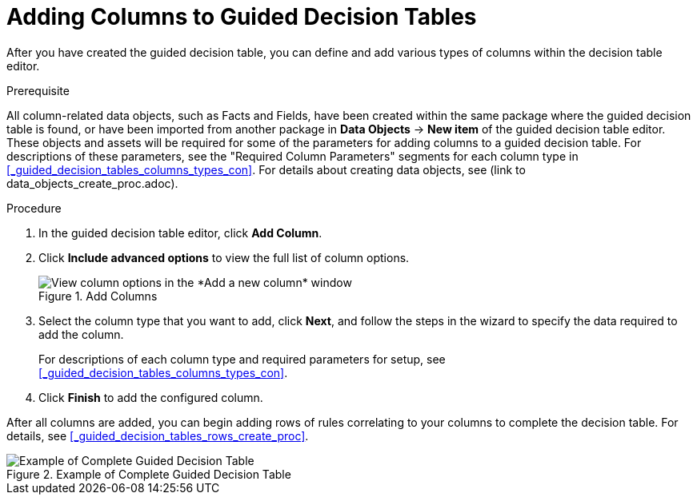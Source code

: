 [id='_guided_decision_tables_columns_create_proc']
= Adding Columns to Guided Decision Tables

After you have created the guided decision table, you can define and add various types of columns within the decision table editor.

.Prerequisite
All column-related data objects, such as Facts and Fields, have been created within the same package where the guided decision table is found, or have been imported from another package in *Data Objects* -> *New item* of the guided decision table editor. These objects and assets will be required for some of the parameters for adding columns to a guided decision table. For descriptions of these parameters, see the "Required Column Parameters" segments for each column type in <<_guided_decision_tables_columns_types_con>>. For details about creating data objects, see (link to data_objects_create_proc.adoc).

.Procedure
. In the guided decision table editor, click *Add Column*.
. Click *Include advanced options* to view the full list of column options.
+
.Add Columns
image::guided-decision-tables-columns-add_1.png[View column options in the *Add a new column* window]
+
. Select the column type that you want to add, click *Next*, and follow the steps in the wizard to specify the data required to add the column.
+
For descriptions of each column type and required parameters for setup, see <<_guided_decision_tables_columns_types_con>>.
+
. Click *Finish* to add the configured column.

After all columns are added, you can begin adding rows of rules correlating to your columns to complete the decision table. For details, see <<_guided_decision_tables_rows_create_proc>>.

.Example of Complete Guided Decision Table
image::guided-decision-tables-columns-add_02.png[Example of Complete Guided Decision Table]
